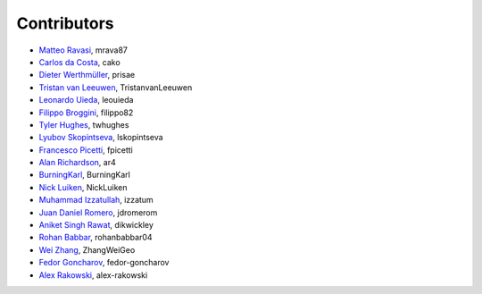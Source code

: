 .. _credits:

Contributors
============

*  `Matteo Ravasi <https://github.com/mrava87>`_, mrava87
*  `Carlos da Costa <https://github.com/cako>`_, cako
*  `Dieter Werthmüller <https://werthmuller.org>`_, prisae
*  `Tristan van Leeuwen <https://www.uu.nl/staff/TvanLeeuwen>`_, TristanvanLeeuwen
*  `Leonardo Uieda <https://www.leouieda.com>`_, leouieda
*  `Filippo Broggini <https://github.com/filippo82>`_, filippo82
*  `Tyler Hughes <https://github.com/twhughes>`_, twhughes
*  `Lyubov Skopintseva <https://github.com/lskopintseva>`_, lskopintseva
*  `Francesco Picetti <https://github.com/fpicetti>`_, fpicetti
*  `Alan Richardson <https://github.com/ar4>`_, ar4
*  `BurningKarl <https://github.com/BurningKarl>`_, BurningKarl
*  `Nick Luiken <https://github.com/NickLuiken>`_, NickLuiken
*  `Muhammad Izzatullah <https://github.com/izzatum>`_, izzatum
*  `Juan Daniel Romero <https://github.com/jdromerom>`_, jdromerom
*  `Aniket Singh Rawat <https://github.com/dikwickley>`_, dikwickley
*  `Rohan Babbar <https://github.com/rohanbabbar04>`_, rohanbabbar04
*  `Wei Zhang <https://github.com/ZhangWeiGeo>`_, ZhangWeiGeo
*  `Fedor Goncharov <https://github.com/fedor-goncharov>`_, fedor-goncharov
*  `Alex Rakowski <https://github.com/alex-rakowski>`_, alex-rakowski
